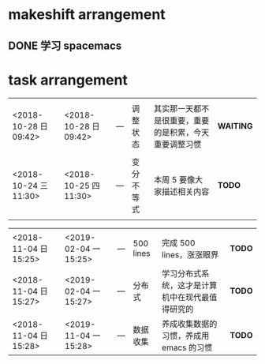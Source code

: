 *  makeshift arrangement
** DONE 学习 spacemacs
   CLOSED: [2018-11-04 日 15:04]

* task arrangement




|                       |                       |     |            |                                                        |        |
|-----------------------+-----------------------+-----+------------+--------------------------------------------------------+--------|
|                       |                       |     |            |                                                        |        |
| <2018-10-28 日 09:42> | <2018-10-28 日 09:42> | --- | 调整状态   | 其实那一天都不是很重要，重要的是积累，今天重要调整习惯 | *WAITING* |
|-----------------------+-----------------------+-----+------------+--------------------------------------------------------+--------|
|                       |                       |     |            |                                                        |        |
| <2018-10-24 三 11:30> | <2018-10-25 四 11:30> | --- | 变分不等式 | 本周 5 要像大家描述相关内容                            | *TODO* |
|                       |                       |     |            |                                                        |        |


|                       |                       |     |           |                                                  |        |
|-----------------------+-----------------------+-----+-----------+--------------------------------------------------+--------|
|                       |                       |     |           |                                                  |        |
| <2018-11-04 日 15:25> | <2019-02-04 一 15:25> | --- | 500 lines | 完成 500 lines，涨涨眼界                         | *TODO* |
| <2018-11-04 日 15:27> | <2019-02-04 一 15:27> | --- | 分布式    | 学习分布式系统，这才是计算机中在现代最值得研究的 | *TODO* |
| <2018-11-04 日 15:28> | <2019-11-04 一 15:28> | --- | 数据收集  | 养成收集数据的习惯，养成用 emacs 的习惯            | *TODO* |
